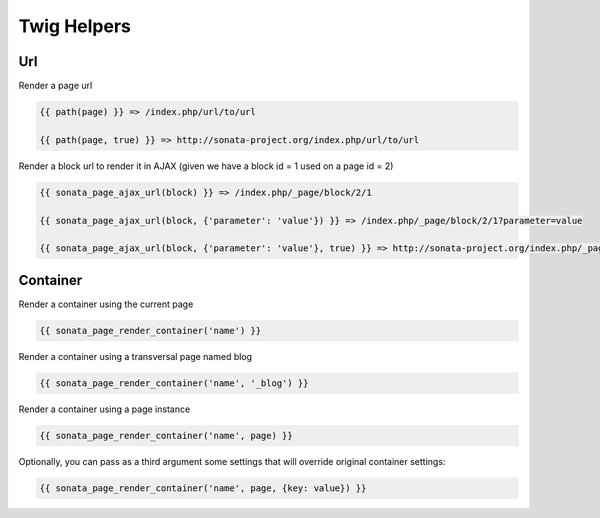 Twig Helpers
============

Url
---

Render a page url

.. code-block:: jinja

    {{ path(page) }} => /index.php/url/to/url

    {{ path(page, true) }} => http://sonata-project.org/index.php/url/to/url

Render a block url to render it in AJAX (given we have a block id = 1 used on a page id = 2)

.. code-block:: jinja

    {{ sonata_page_ajax_url(block) }} => /index.php/_page/block/2/1

    {{ sonata_page_ajax_url(block, {'parameter': 'value'}) }} => /index.php/_page/block/2/1?parameter=value

    {{ sonata_page_ajax_url(block, {'parameter': 'value'}, true) }} => http://sonata-project.org/index.php/_page/block/2/1?parameter=value


Container
---------

Render a container using the current page

.. code-block:: jinja

    {{ sonata_page_render_container('name') }}

Render a container using a transversal page named blog

.. code-block:: jinja

    {{ sonata_page_render_container('name', '_blog') }}

Render a container using a page instance

.. code-block:: jinja

    {{ sonata_page_render_container('name', page) }}

Optionally, you can pass as a third argument some settings that will override original container settings:

.. code-block:: jinja

    {{ sonata_page_render_container('name', page, {key: value}) }}